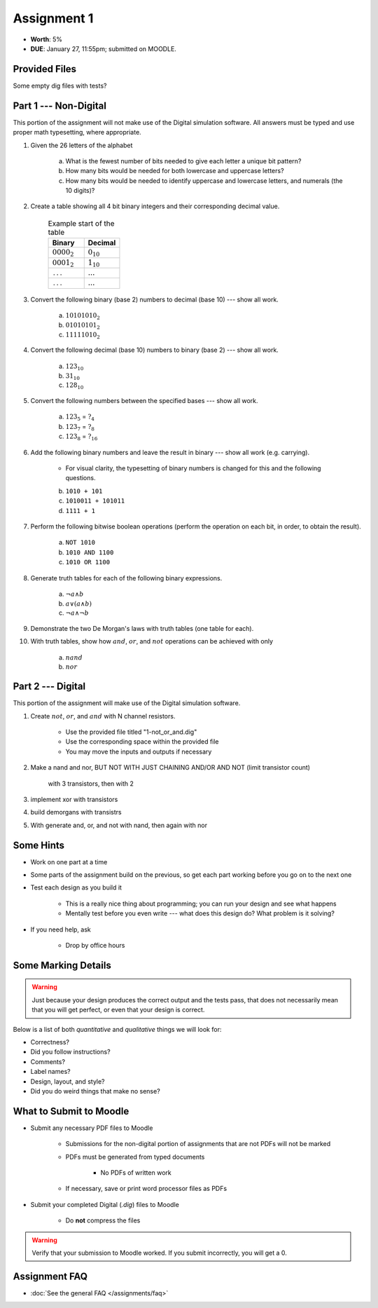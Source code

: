 ************
Assignment 1
************

* **Worth**: 5%
* **DUE**: January 27, 11:55pm; submitted on MOODLE.



Provided Files
==============

Some empty dig files with tests?



Part 1 --- Non-Digital
======================

This portion of the assignment will not make use of the Digital simulation software. All answers must be typed and use
proper math typesetting, where appropriate.

#. Given the 26 letters of the alphabet

    a. What is the fewest number of bits needed to give each letter a unique bit pattern?
    b. How many bits would be needed for both lowercase and uppercase letters?
    c. How many bits would be needed to identify uppercase and lowercase letters, and numerals (the 10 digits)?


#. Create a table showing all 4 bit binary integers and their corresponding decimal value.

    .. list-table:: Example start of the table
        :widths: 50 50
        :header-rows: 1

        * - Binary
          - Decimal
        * - :math:`0000_{2}`
          - :math:`0_{10}`
        * - :math:`0001_{2}`
          - :math:`1_{10}`
        * - ``...``
          - :math:`...`
        * - ``...``
          - :math:`...`


#. Convert the following binary (base 2) numbers to decimal (base 10) --- show all work.

    a. :math:`10101010_{2}`
    b. :math:`01010101_{2}`
    c. :math:`11111010_{2}`


#. Convert the following decimal (base 10) numbers to binary (base 2) --- show all work.

    a. :math:`123_{10}`
    b. :math:`31_{10}`
    c. :math:`128_{10}`


#. Convert the following numbers between the specified bases --- show all work.

    a. :math:`123_{5}` = :math:`?_{4}`
    b. :math:`123_{7}` = :math:`?_{8}`
    c. :math:`123_{8}` = :math:`?_{16}`


#. Add the following binary numbers and leave the result in binary --- show all work (e.g. carrying).

    * For visual clarity, the typesetting of binary numbers is changed for this and the following questions.

    b. ``1010 + 101``
    c. ``1010011 + 101011``
    d. ``1111 + 1``


#. Perform the following bitwise boolean operations (perform the operation on each bit, in order, to obtain the result).

    a. ``NOT 1010``
    b. ``1010 AND 1100``
    c. ``1010 OR 1100``


#. Generate truth tables for each of the following binary expressions.

    a. :math:`\lnot a \land b`
    b. :math:`a \lor (a \land b)`
    c. :math:`\lnot a \land \lnot b`


#. Demonstrate the two De Morgan's laws with truth tables (one table for each).


#. With truth tables, show how :math:`and`, :math:`or`, and :math:`not` operations can be achieved with only

    a. :math:`nand`
    b. :math:`nor`



Part 2 --- Digital
==================

This portion of the assignment will make use of the Digital simulation software.

#. Create :math:`not`, :math:`or`, and :math:`and` with N channel resistors.

    * Use the provided file titled "1-not_or_and.dig"
    * Use the corresponding space within the provided file
    * You may move the inputs and outputs if necessary



2. Make a nand and nor, BUT NOT WITH JUST CHAINING AND/OR AND NOT (limit transistor count)

    with 3 transistors, then with 2

3. implement xor with transistors

4. build demorgans with transistrs

5. With generate and, or, and not with nand, then again with nor



Some Hints
==========

* Work on one part at a time
* Some parts of the assignment build on the previous, so get each part working before you go on to the next one
* Test each design as you build it

    * This is a really nice thing about programming; you can run your design and see what happens
    * Mentally test before you even write --- what does this design do? What problem is it solving?


* If you need help, ask

    * Drop by office hours



Some Marking Details
====================

.. warning::

    Just because your design produces the correct output and the tests pass, that does not necessarily mean that you
    will get perfect, or even that your design is correct.


Below is a list of both *quantitative* and *qualitative* things we will look for:

* Correctness?
* Did you follow instructions?
* Comments?
* Label names?
* Design, layout, and style?
* Did you do weird things that make no sense?



What to Submit to Moodle
========================

* Submit any necessary PDF files to Moodle

    * Submissions for the non-digital portion of assignments that are not PDFs will not be marked
    * PDFs must be generated from typed documents

        * No PDFs of written work


    * If necessary, save or print word processor files as PDFs


* Submit your completed Digital (*.dig*) files to Moodle

    * Do **not** compress the files


.. warning::

    Verify that your submission to Moodle worked. If you submit incorrectly, you will get a 0.



Assignment FAQ
==============

* :doc:`See the general FAQ </assignments/faq>`